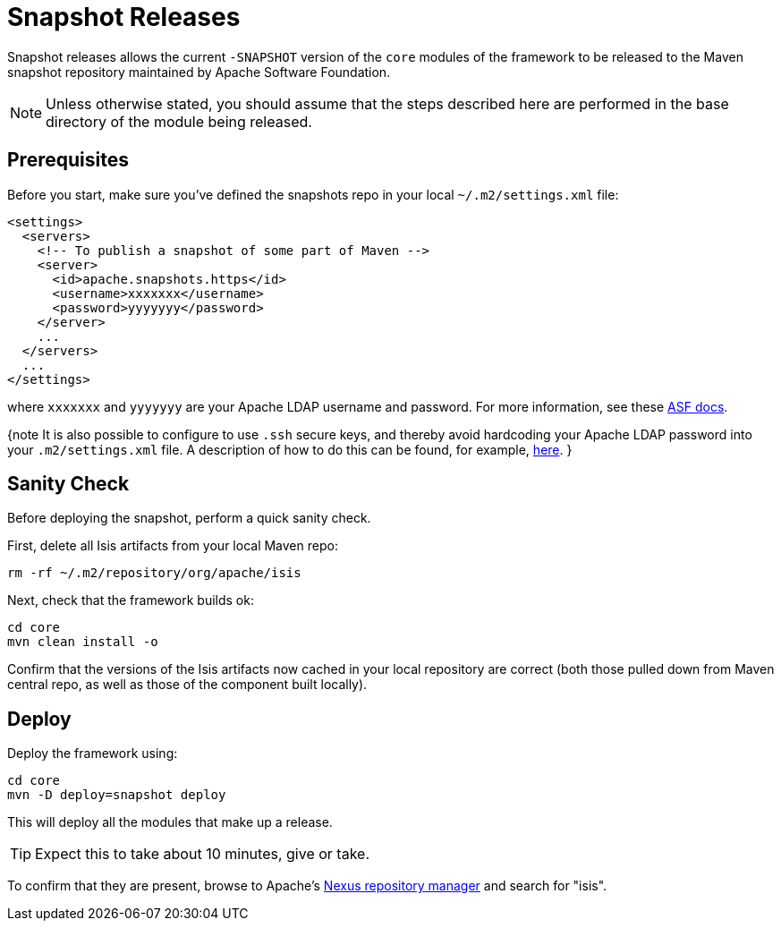 = Snapshot Releases
:notice: licensed to the apache software foundation (asf) under one or more contributor license agreements. see the notice file distributed with this work for additional information regarding copyright ownership. the asf licenses this file to you under the apache license, version 2.0 (the "license"); you may not use this file except in compliance with the license. you may obtain a copy of the license at. http://www.apache.org/licenses/license-2.0 . unless required by applicable law or agreed to in writing, software distributed under the license is distributed on an "as is" basis, without warranties or  conditions of any kind, either express or implied. see the license for the specific language governing permissions and limitations under the license.






Snapshot releases allows the current `-SNAPSHOT` version of the `core` modules  of the framework to be released to the Maven snapshot repository maintained by Apache Software Foundation.

[NOTE]
====
Unless otherwise stated, you should assume that the steps described here are performed in the base directory of the module being released.
====


== Prerequisites

Before you start, make sure you've defined the snapshots repo in your local `~/.m2/settings.xml` file:

[source,xml]
----
<settings>
  <servers>
    <!-- To publish a snapshot of some part of Maven -->
    <server>
      <id>apache.snapshots.https</id>
      <username>xxxxxxx</username>
      <password>yyyyyyy</password>
    </server>
    ...
  </servers>
  ...
</settings>
----

where `xxxxxxx` and `yyyyyyy` are your Apache LDAP username and password. For more information, see these http://www.apache.org/dev/publishing-maven-artifacts.html#dev-env[ASF docs].

{note
It is also possible to configure to use `.ssh` secure keys, and thereby avoid hardcoding your Apache LDAP password into your `.m2/settings.xml` file. A description of how to do this can be found, for example, http://bval.apache.org/release-setup.html[here].
}



== Sanity Check

Before deploying the snapshot, perform a quick sanity check.

First, delete all Isis artifacts from your local Maven repo:

[source,bash]
----
rm -rf ~/.m2/repository/org/apache/isis
----

Next, check that the framework builds ok:

[source,bash]
----
cd core
mvn clean install -o
----

Confirm that the versions of the Isis artifacts now cached in your local repository are correct (both those pulled down from Maven central repo, as well as those of the component built locally).



== Deploy

Deploy the framework using:

[source,bsah]
----
cd core
mvn -D deploy=snapshot deploy
----

This will deploy all the modules that make up a release.

[TIP]
====
Expect this to take about 10 minutes, give or take.
====

To confirm that they are present, browse to Apache's https://repository.apache.org[Nexus repository manager] and search for "isis".

